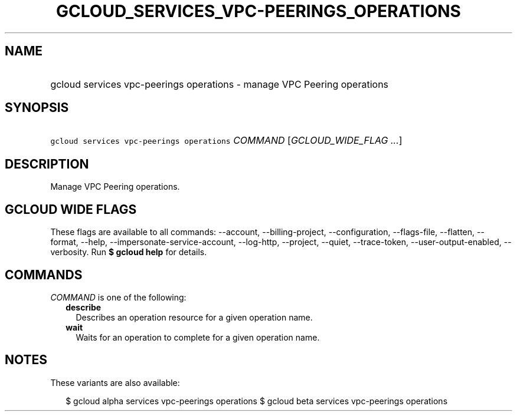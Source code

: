 
.TH "GCLOUD_SERVICES_VPC\-PEERINGS_OPERATIONS" 1



.SH "NAME"
.HP
gcloud services vpc\-peerings operations \- manage VPC Peering operations



.SH "SYNOPSIS"
.HP
\f5gcloud services vpc\-peerings operations\fR \fICOMMAND\fR [\fIGCLOUD_WIDE_FLAG\ ...\fR]



.SH "DESCRIPTION"

Manage VPC Peering operations.



.SH "GCLOUD WIDE FLAGS"

These flags are available to all commands: \-\-account, \-\-billing\-project,
\-\-configuration, \-\-flags\-file, \-\-flatten, \-\-format, \-\-help,
\-\-impersonate\-service\-account, \-\-log\-http, \-\-project, \-\-quiet,
\-\-trace\-token, \-\-user\-output\-enabled, \-\-verbosity. Run \fB$ gcloud
help\fR for details.



.SH "COMMANDS"

\f5\fICOMMAND\fR\fR is one of the following:

.RS 2m
.TP 2m
\fBdescribe\fR
Describes an operation resource for a given operation name.

.TP 2m
\fBwait\fR
Waits for an operation to complete for a given operation name.


.RE
.sp

.SH "NOTES"

These variants are also available:

.RS 2m
$ gcloud alpha services vpc\-peerings operations
$ gcloud beta services vpc\-peerings operations
.RE

